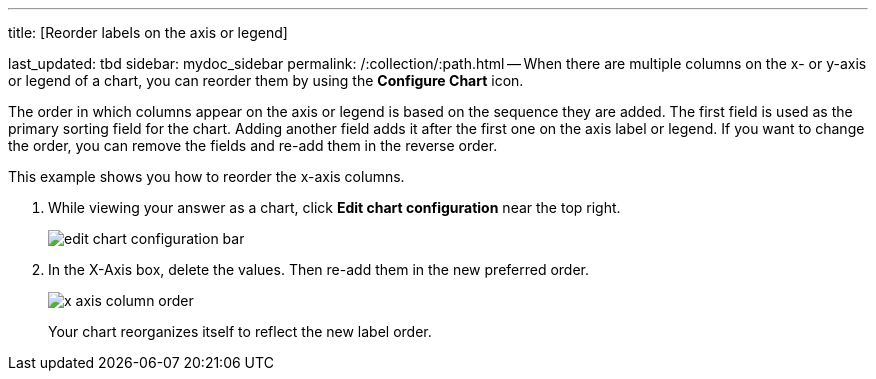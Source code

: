 '''

title: [Reorder labels on the axis or legend]

last_updated: tbd sidebar: mydoc_sidebar permalink: /:collection/:path.html -- When there are multiple columns on the x- or y-axis or legend of a chart, you can reorder them by using the *Configure Chart* icon.

The order in which columns appear on the axis or legend is based on the sequence they are added.
The first field is used as the primary sorting field for the chart.
Adding another field adds it after the first one on the axis label or legend.
If you want to change the order, you can remove the fields and re-add them in the reverse order.

This example shows you how to reorder the x-axis columns.

. While viewing your answer as a chart, click *Edit chart configuration* near the top right.
+
image::{{ site.baseurl }}/images/edit_chart_configuration_bar.png[]

. In the X-Axis box, delete the values.
Then re-add them in the new preferred order.
+
image::{{ site.baseurl }}/images/x-axis_column_order.png[]
+
Your chart reorganizes itself to reflect the new label order.
